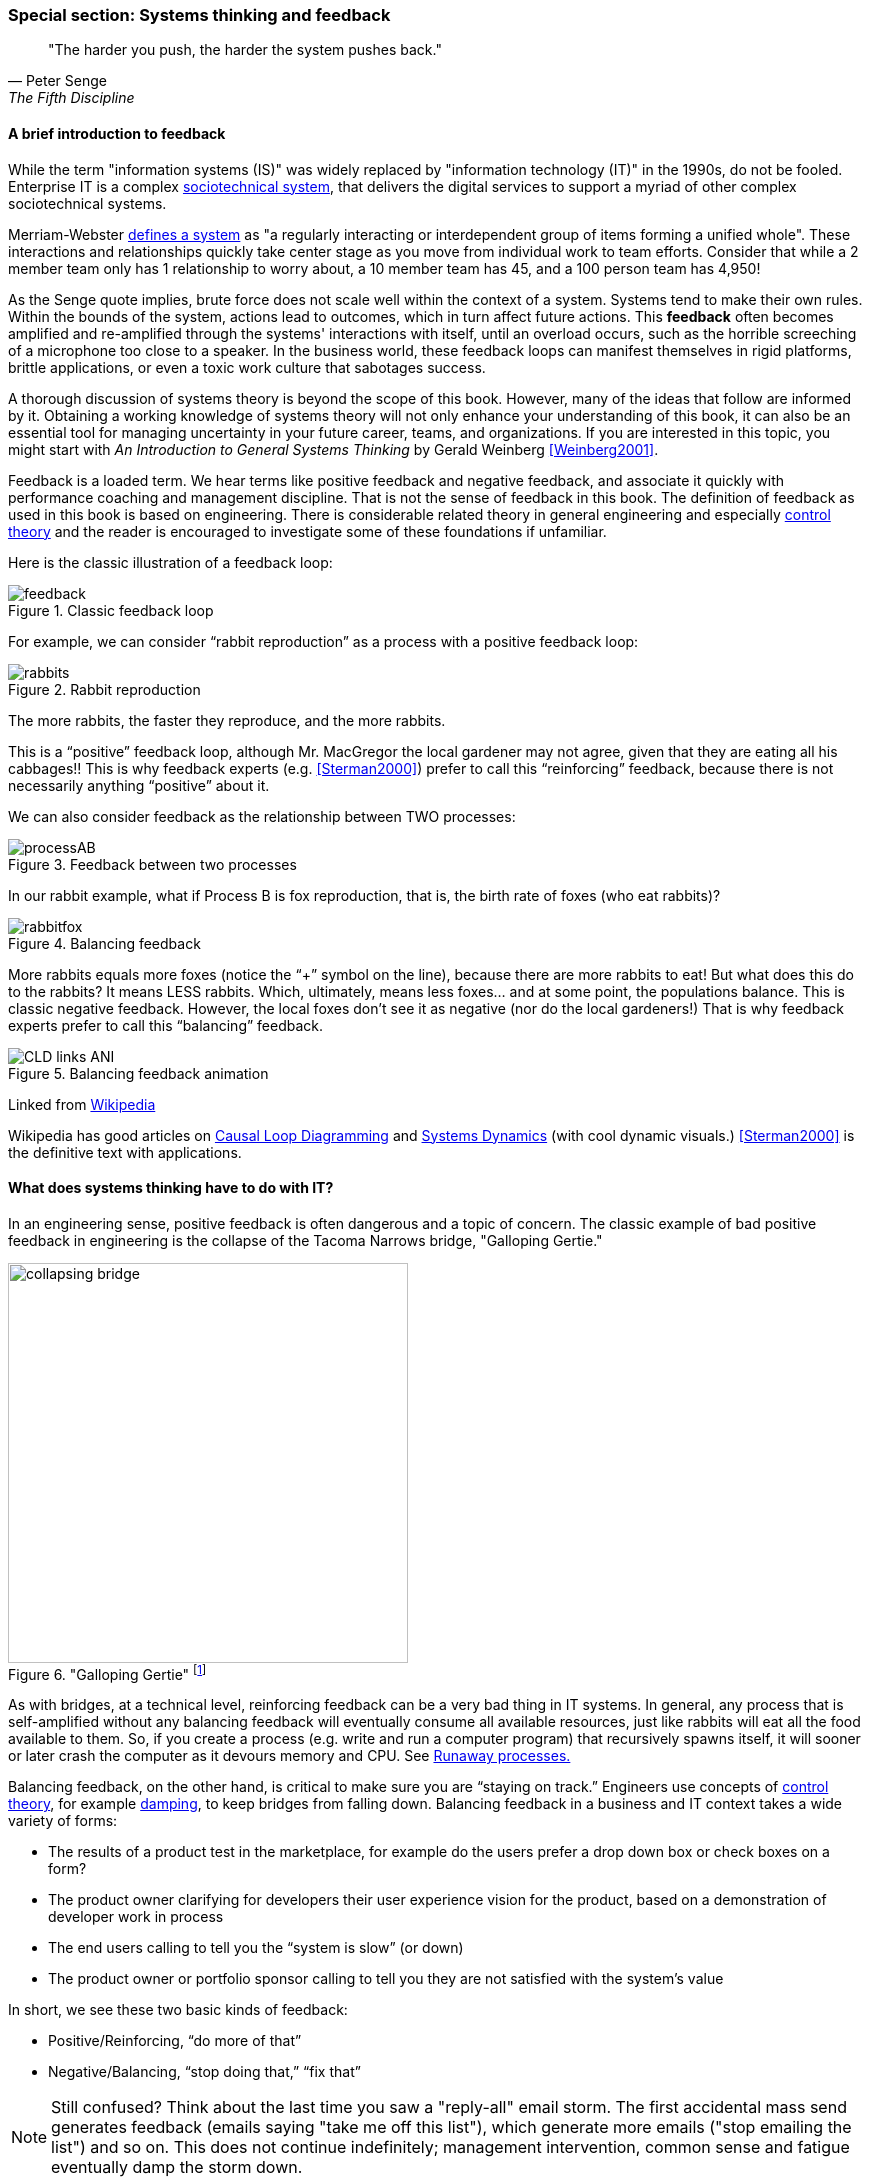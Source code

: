 
anchor:systems-thinking[]

=== Special section: Systems thinking and feedback

[quote, Peter Senge,  The Fifth Discipline]
"The harder you push, the harder the system pushes back."

anchor:feedback[]

==== A brief introduction to feedback

While the term "information systems (IS)" was widely replaced by "information technology (IT)" in the 1990s, do not be fooled. Enterprise IT is a complex https://en.wikipedia.org/wiki/Sociotechnical_system[sociotechnical system], that delivers the digital services to support a myriad of other complex sociotechnical systems.

Merriam-Webster http://www.merriam-webster.com/dictionary/system[defines a system] as "a regularly interacting or interdependent group of items forming a unified whole". These interactions and relationships quickly take center stage as you move from individual work to team efforts. Consider that while a 2 member team only has 1 relationship to worry about, a 10 member team has 45, and a 100 person team has 4,950!

As the Senge quote implies, brute force does not scale well within the context of a system. Systems tend to make their own rules. Within the bounds of the system, actions lead to outcomes, which in turn affect future actions. This *feedback* often becomes amplified and re-amplified through the systems' interactions with itself, until an overload occurs, such as the horrible screeching of a microphone too close to a speaker. In the business world, these feedback loops can manifest themselves in rigid platforms, brittle applications, or even a toxic work culture that sabotages success.

A thorough discussion of systems theory is beyond the scope of this book. However, many of the ideas that follow are informed by it. Obtaining a working knowledge of systems theory will not only enhance your understanding of this book, it can also be an essential tool for managing uncertainty in your future career, teams, and organizations. If you are interested in this topic, you might start with _An Introduction to General Systems Thinking_ by Gerald Weinberg <<Weinberg2001>>.

Feedback is a loaded term. We hear terms like positive feedback and negative feedback, and associate it quickly with performance coaching and management discipline. That is not the sense of feedback in this book. The definition of feedback as used in this book is based on engineering. There is considerable related theory in general engineering and especially https://en.wikipedia.org/wiki/Control_theory[control theory] and the reader is encouraged to investigate some of these foundations if unfamiliar.

Here is the classic illustration of a feedback loop:

.Classic feedback loop
image::images/feedback.png[]

For example, we can consider “rabbit reproduction” as a process with a positive feedback loop:

.Rabbit reproduction
image::images/rabbits.png[]

The more rabbits, the faster they reproduce, and the more rabbits.

This is a “positive” feedback loop, although Mr. MacGregor the local gardener may not agree, given that they are eating all his cabbages!! This is why feedback experts (e.g. <<Sterman2000>>) prefer to call this “reinforcing” feedback, because there is not necessarily anything “positive” about it.

We can also consider feedback as the relationship between TWO processes:

.Feedback between two processes
image::images/processAB.png[]

In our rabbit example, what if Process B is fox reproduction, that is, the birth rate of foxes (who eat rabbits)?

.Balancing feedback
image::images/rabbitfox.png[]

More rabbits equals more foxes (notice the “+” symbol on the line), because there are more rabbits to eat! But what does this do to the rabbits? It means LESS rabbits. Which, ultimately, means less foxes… and at some point, the populations balance. This is classic negative feedback. However, the local foxes don’t see it as negative (nor do the local gardeners!)  That is why feedback experts prefer to call this “balancing” feedback.

ifndef::aitm-pdf[]

.Balancing feedback animation
image::https://upload.wikimedia.org/wikipedia/commons/d/d8/CLD_links_ANI.gif[]
Linked from https://en.wikipedia.org/wiki/Causal_loop_diagram[Wikipedia]

endif::aitm-pdf[]

Wikipedia has good articles on https://en.wikipedia.org/wiki/Causal_loop_diagram[Causal Loop Diagramming] and https://en.wikipedia.org/wiki/System_dynamics[Systems Dynamics] (with cool dynamic visuals.) <<Sterman2000>> is the definitive text with applications.

==== What does systems thinking have to do with IT?

In an engineering sense, positive feedback is often dangerous and a topic of concern. The classic example of bad positive feedback in engineering is the collapse of the Tacoma Narrows bridge, "Galloping Gertie."

."Galloping Gertie" footnote:[_Image credit https://en.wikipedia.org/w/index.php?curid=23093518, downloaded 2016-10-31, By Barney Elliott; The Camera Shop - Screenshot taken from 16MM Kodachrome motion picture film by Barney Elliott. Fair use_.]
image::images/2_00-bridge.jpg[collapsing bridge, 400, ,float="right"]

As with bridges, at a technical level, reinforcing feedback can be a very bad thing in IT systems. In general, any process that is self-amplified without any balancing feedback will eventually consume all available resources, just like rabbits will eat all the food available to them. So, if you create a process (e.g. write and run a computer program) that recursively spawns itself, it will sooner or later crash the computer as it devours memory and CPU. See http://osr507doc.sco.com/en/HANDBOOK/runaway_proc.html[Runaway processes.]

Balancing feedback, on the other hand, is critical to make sure you are “staying on track.” Engineers use concepts of https://en.wikipedia.org/wiki/Control_theory[control theory], for example https://en.wikipedia.org/wiki/Damping[damping], to keep bridges from falling down. Balancing feedback in a business and IT context takes a wide variety of forms:

* The results of a product test in the marketplace, for example do the users prefer a drop down box or check boxes on a form?
* The product owner clarifying for developers their user experience vision for the product, based on a demonstration of developer work in process
* The end users calling to tell you the “system is slow” (or down)
* The product owner or portfolio sponsor calling to tell you they are not satisfied with the system’s value

In short, we see these two basic kinds of feedback:

* Positive/Reinforcing, “do more of that”
* Negative/Balancing, “stop doing that,” “fix that”

NOTE: Still confused? Think about the last time you saw a "reply-all" email storm. The first accidental mass send generates feedback (emails saying "take me off this list"), which generate more emails ("stop emailing the list") and so on. This does not continue indefinitely; management intervention, common sense and fatigue eventually damp the storm down.

One of the most important concepts related to feedback, one we will keep returning to, is that product value is based on feedback. We've discussed xref:lean-startup[Lean Startup], which represents a feedback loop intended to discover product value. Don Reinertsen, whose work we will discuss in this chapter, has written extensively on the importance of fast feedback to the product discovery process.


===== Positive feedback: the special case investors want

ifndef::aitm-pdf[]

.New product adoption dynamics
image::https://upload.wikimedia.org/wikipedia/commons/7/7c/Adoption_SFD_ANI_s.gif[]
Linked from https://en.wikipedia.org/wiki/System_dynamics[Wikipedia]

endif::aitm-pdf[]

At a business level, there is a special kind of positive feedback that defines the successful business:

image::images/biz-positive.png[]

This is reinforcing feedback and positive for most people involved: investors, customers, employees.

At some point, if the cycle continues, it will run into balancing feedback:

* Competition
* Market saturation
* Negative externalities (regulation, pollution, etc)

But those are the problems the business wants to have.

anchor:open-loop[open loop]

===== Open versus closed loop systems

Finally, we should talk briefly about open loop versus closed loop systems.

* Open loop systems have no regulation, no balancing feedback
* Closed loop systems have some form of balancing feedback

In navigation terminology, the open-loop attempt to stick to a course without external information (e.g. navigating in the fog, without radar or communications) is known as " https://en.wikipedia.org/wiki/Dead_reckoning[dead reckoning]," in part because it can easily get you dead!

A good example of an open loop system is the children’s game “pin the tail on the donkey.” In “pin the tail on the donkey,” a person has to execute a process (pinning a paper or cloth "tail" onto a poster of a donkey - no live donkeys are involved!) while blindfolded, based on their memory of their location (and perhaps after being deliberately disoriented by spinning in circles). Since they are blindfolded, they have to move across the room and pin the tail without the ongoing corrective feedback of their eyes. (Perhaps they are getting feedback from their friends, but perhaps their friends are not reliable….)

.Pin the tail on the donkey footnote:[_Image credit https://www.flickr.com/photos/portland_mike/5445434245/, downloaded 2016-11-13, mike krzeszak, Flickr, Creative Commons_]
image::images/donkey.jpg[donkey game, 300, float="right"]

Without the blindfold, it would be a closed loop system. The person would rise from their chair and, through the ongoing feedback of their eyes to their central nervous system, would move towards the donkey and pin the tail in the correct location.

This may seem obvious, but the history of IT management (some would say all management) over the past decades has been the struggle to overcome open-loop practices. Reliance on open-loop practices is arguably an indication of a dysfunctional command and control culture. A IT team that is designing and delivering without sufficient corrective feedback from its stakeholders is an ineffective, open-loop system. <<Kennaley2010>> applies these principles to software development in much greater depth, and is recommended.

NOTE: No system can ever be fully "open loop" indefinitely.  Sooner or later, you take off the blindfold, or wind up on the rocks. Mark Kennaley prefers the term "delayed feedback closed loop system" (personal correspondence, 9/2015).

Engineers of complex systems use feedback techniques extensively. Complex systems do not work without them.

anchor:OODA[]

===== OODA

After the Korean War, the US Air Force wished to clarify why its pilots had performed in a superior manner to the opposing pilots who were flying aircraft viewed as more capable. A colonel named John Boyd was tasked with researching the problem. His conclusions are based in the concept of feedback cycles, and how fast humans can execute them.  determined that humans go through a defined process in building their mental model of complex and dynamic situations. This has been formalized in the concept of the OODA loop. Standing for:

* Observe
* Orient
* Decide
*	Act

Because the US fighters were lighter, more maneuverable, and had better visibility, their pilots were able to execute the OODA loop more quickly than their opponents, leading to victory. Boyd and others have extended this concept into various other domains including business strategy. The concept of the OODA feedback loop is frequently mentioned in presentations on Agile methods. Tightening the OODA loop accelerates the discovery of product value and is highly desirable.

ifdef::collaborator-draft[]

_Second draft ideas_

 ==== Quality management
 Deming and Juran.

endif::collaborator-draft[]
